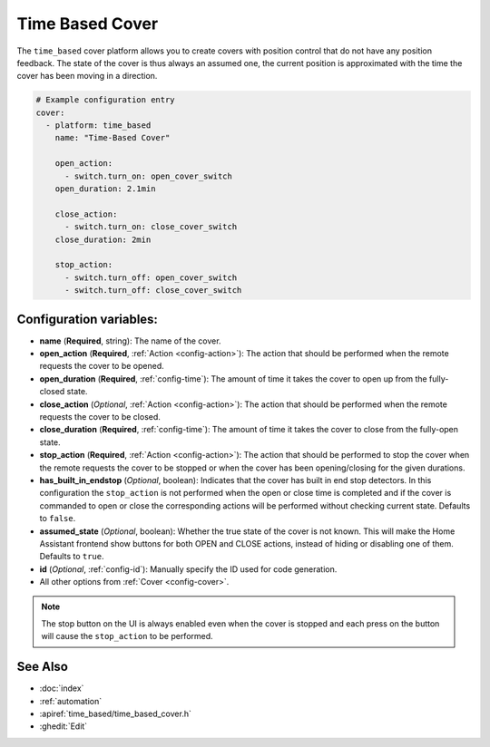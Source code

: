 Time Based Cover
================

.. esphome:component-definition::
   :alias: time-based
   :category: cover-components
   :friendly_name: Time-Based Cover
   :toc_group: Cover Components
   :toc_image: timer.svg

.. seo::
    :description: Instructions for setting up time-based covers in ESPHome.
    :image: timer.svg

The ``time_based`` cover platform allows you to create covers with position control that do not
have any position feedback. The state of the cover is thus always an assumed one, the current
position is approximated with the time the cover has been moving in a direction.

.. figure:: images/more-info-ui.png
    :align: center
    :width: 75.0%

.. code-block:: yaml

    # Example configuration entry
    cover:
      - platform: time_based
        name: "Time-Based Cover"

        open_action:
          - switch.turn_on: open_cover_switch
        open_duration: 2.1min

        close_action:
          - switch.turn_on: close_cover_switch
        close_duration: 2min

        stop_action:
          - switch.turn_off: open_cover_switch
          - switch.turn_off: close_cover_switch


Configuration variables:
------------------------

- **name** (**Required**, string): The name of the cover.
- **open_action** (**Required**, :ref:`Action <config-action>`): The action that should
  be performed when the remote requests the cover to be opened.
- **open_duration** (**Required**, :ref:`config-time`): The amount of time it takes the cover
  to open up from the fully-closed state.
- **close_action** (*Optional*, :ref:`Action <config-action>`): The action that should
  be performed when the remote requests the cover to be closed.
- **close_duration** (**Required**, :ref:`config-time`): The amount of time it takes the cover
  to close from the fully-open state.
- **stop_action** (**Required**, :ref:`Action <config-action>`): The action that should
  be performed to stop the cover when the remote requests the cover to be stopped or
  when the cover has been opening/closing for the given durations.
- **has_built_in_endstop** (*Optional*, boolean): Indicates that the cover has built in end stop
  detectors. In this configuration the ``stop_action`` is not performed when the open or close
  time is completed and if the cover is commanded to open or close the corresponding actions
  will be performed without checking current state. Defaults to ``false``.
- **assumed_state** (*Optional*, boolean): Whether the true state of the cover is not known.
  This will make the Home Assistant frontend show buttons for both OPEN and CLOSE actions, instead
  of hiding or disabling one of them. Defaults to ``true``.
- **id** (*Optional*, :ref:`config-id`): Manually specify the ID used for code generation.
- All other options from :ref:`Cover <config-cover>`.


.. note::

    The stop button on the UI is always enabled even when the cover is stopped and each press
    on the button will cause the ``stop_action`` to be performed.


See Also
--------

- :doc:`index`
- :ref:`automation`
- :apiref:`time_based/time_based_cover.h`
- :ghedit:`Edit`
